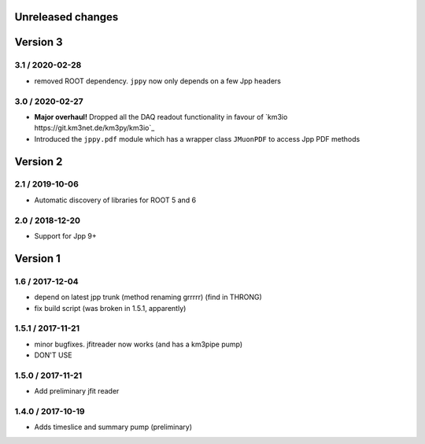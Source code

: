 Unreleased changes
------------------

Version 3
---------
3.1 / 2020-02-28
~~~~~~~~~~~~~~~~
* removed ROOT dependency. ``jppy`` now only depends on a few Jpp headers

3.0 / 2020-02-27
~~~~~~~~~~~~~~~~
* **Major overhaul!** Dropped all the DAQ readout functionality in favour
  of `km3io https://git.km3net.de/km3py/km3io`_
* Introduced the ``jppy.pdf`` module which has a wrapper class ``JMuonPDF``
  to access Jpp PDF methods

Version 2
---------
2.1 / 2019-10-06
~~~~~~~~~~~~~~~
* Automatic discovery of libraries for ROOT 5 and 6

2.0 / 2018-12-20
~~~~~~~~~~~~~~~
* Support for Jpp 9+

Version 1
---------

1.6 / 2017-12-04
~~~~~~~~~~~~~~~
* depend on latest jpp trunk (method renaming grrrrr) (find in THRONG)
* fix build script (was broken in 1.5.1, apparently)

1.5.1 / 2017-11-21
~~~~~~~~~~~~~~~~~
* minor bugfixes. jfitreader now works (and has a km3pipe pump)
* DON'T USE

1.5.0 / 2017-11-21
~~~~~~~~~~~~~~~~~
* Add preliminary jfit reader

1.4.0 / 2017-10-19
~~~~~~~~~~~~~~~~~
* Adds timeslice and summary pump (preliminary)
